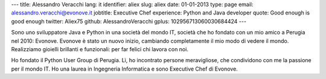 ---
title: Alessandro Veracchi
lang: it
identifier: aliex
slug: aliex
date: 01-01-2013
type: page
email: alessandro.veracchi@evonove.it
jobtitle: Executive Chef
experience: Python and Java developer
quote: Good enough is good enough
twitter: Aliex75
github: AlessandroVeracchi
gplus: 102956713060030684424
---

Sono uno sviluppatore Java e Python in una società del mondo IT, società che ho fondato con un mio amico a Perugia nel 2010: Evonove. Evonove è stato un nuovo inizio, cambiando completamente il mio modo di vedere il mondo.
Realizziamo gioielli brillanti e funzionali: per far felici chi lavora con noi.

Ho fondato il Python User Group di Perugia. Lì, ho incontrato persone meravigliose, che condividono con me la passione per il mondo IT.
Ho una laurea in Ingegneria Informatica e sono Executive Chef di Evonove.